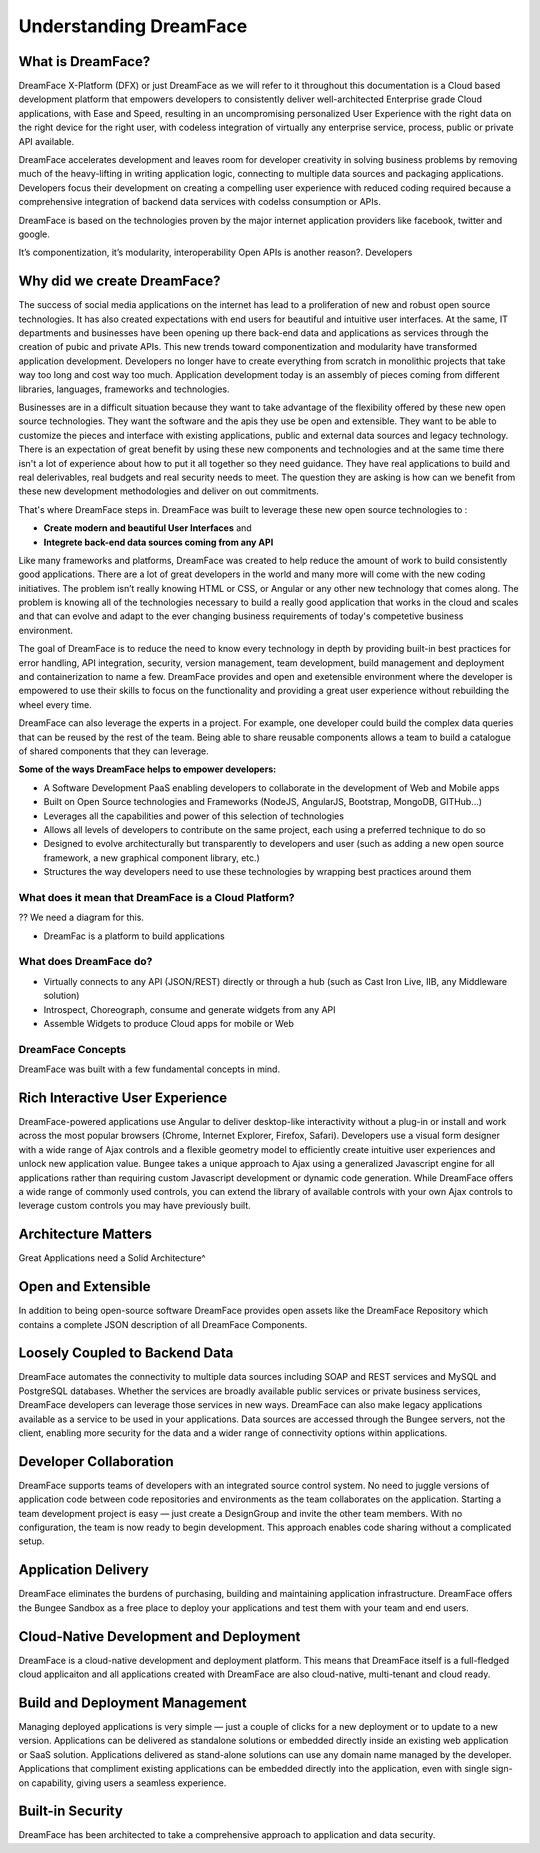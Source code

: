Understanding DreamFace
=======================

What is DreamFace?
------------------
DreamFace X-Platform (DFX) or just DreamFace as we will refer to it throughout this documentation is a Cloud based development
platform that empowers developers to consistently deliver well-architected Enterprise grade Cloud applications, with Ease and Speed,
resulting in an uncompromising personalized User Experience with the right data on the right device for the right user, with codeless
integration of virtually any enterprise service, process, public or private API available.

DreamFace accelerates development and leaves room for developer creativity in solving business problems by removing much of the heavy-lifting
in writing application logic, connecting to multiple data sources and packaging applications. Developers focus their development on
creating a compelling user experience with reduced coding required because a comprehensive integration of backend data services with
codelss consumption or APIs.

DreamFace is based on the technologies proven by the major internet application providers like facebook, twitter and google.

It’s componentization, it’s modularity, interoperability   Open APIs is another reason?. Developers


Why did we create DreamFace?
----------------------------

The success of social media applications on the internet has lead to a proliferation of new and robust open source technologies. It has
also created expectations with end users for beautiful and intuitive user interfaces. At the same, IT departments and businesses have
been opening up there back-end data and applications as services through the creation of pubic and private APIs. This new trends toward
componentization and modularity have transformed application development. Developers no longer have to create everything from scratch
in monolithic projects that take way too long and cost way too much. Application development today is an assembly of pieces coming from
different libraries, languages, frameworks and technologies.

Businesses are in a difficult situation because they want to take advantage of the flexibility offered by these new open source technologies.
They want the software and the apis they use be open and extensible. They want to be able to customize the pieces and interface with existing
applications, public and external data sources and legacy technology. There is an expectation of great benefit by using these new
components and technologies and at the same time there isn't a lot of experience about how to put it all together so they need guidance. They
have real applications to build and real delerivables, real budgets and real security needs to meet. The question they are asking is
how can we benefit from these new development methodologies and deliver on out commitments.

That's where DreamFace steps in. DreamFace was built to leverage these new open source technologies to :

* **Create modern and beautiful User Interfaces** and
* **Integrete back-end data sources coming from any API**

Like many frameworks and platforms, DreamFace was created to help reduce the amount of work to build consistently good applications.
There are  a lot of great developers in the world and many more will come with the new coding initiatives. The problem isn’t really knowing
HTML or CSS, or Angular or any other new technology that comes along. The problem is knowing all of the technologies necessary to build a
really good application that works in the cloud and scales and that can evolve and adapt to the ever changing business requirements
of today's competetive business environment.

The goal of DreamFace is to reduce the need to know every technology in depth by providing built-in best practices for error handling,
API integration, security, version management, team development, build management and deployment and containerization to name a few.
DreamFace provides and open and exetensible environment where the developer is empowered to use their skills to focus on the functionality
and providing a great user experience without rebuilding the wheel every time.

DreamFace can also leverage the experts in a project. For example, one developer could build the complex data queries that can be reused by
the rest of the team. Being able to share reusable components allows a team to build a catalogue of shared components that they can leverage.

**Some of the ways DreamFace helps to empower developers:**

* A Software Development PaaS enabling developers to collaborate in the development of Web and Mobile apps
* Built on Open Source technologies and Frameworks (NodeJS, AngularJS, Bootstrap, MongoDB, GITHub…)
* Leverages all the capabilities and power of this selection of technologies
* Allows all levels of developers to contribute on the same project, each using a preferred technique to do so
* Designed to evolve architecturally but transparently to developers and user (such as adding a new open source framework, a new graphical component library, etc.)
* Structures the way developers need to use these technologies by wrapping best practices around them


What does it mean that DreamFace is a Cloud Platform?
^^^^^^^^^^^^^^^^^^^^^^^^^^^^^^^^^^^^^^^^^^^^^^^^^^^^^

?? We need a diagram for this.

* DreamFac is a platform to build applications


What does DreamFace do?
^^^^^^^^^^^^^^^^^^^^^

* Virtually connects to any API (JSON/REST) directly or through a hub (such as Cast Iron Live, IIB, any Middleware solution)
* Introspect, Choreograph, consume and generate widgets from any API
* Assemble Widgets to produce Cloud apps for mobile or Web



DreamFace Concepts
^^^^^^^^^^^^^^^^^

DreamFace was built with a few fundamental concepts in mind.

Rich Interactive User Experience
--------------------------------
DreamFace-powered applications use Angular to deliver desktop-like interactivity without a plug-in or install and work across
the most popular browsers (Chrome, Internet Explorer, Firefox, Safari). Developers use a visual form designer with a wide range of Ajax controls and a flexible geometry model to efficiently create intuitive user experiences and unlock new application value. Bungee takes a unique approach to Ajax using a generalized Javascript engine for all applications rather than requiring custom Javascript development or dynamic code generation. While DreamFace offers a wide range of commonly used controls, you can extend the library of available controls with your own Ajax controls to leverage custom controls you may have previously built.


Architecture Matters
--------------------
Great Applications need a Solid Architecture^


Open and Extensible
-------------------
In addition to being open-source software DreamFace provides open assets like the DreamFace Repository which contains a complete JSON description of all DreamFace Components.

Loosely Coupled to Backend Data
-------------------------------

DreamFace automates the connectivity to multiple data sources including SOAP and REST services and MySQL and PostgreSQL databases.
Whether the services are broadly available public services or private business services, DreamFace developers can leverage those
services in new ways. DreamFace can also make legacy applications available as a service to be used in your applications. Data sources are accessed through the Bungee servers, not the client, enabling more security for the data and a wider range of connectivity options within applications.


Developer Collaboration
-----------------------

DreamFace supports teams of developers with an integrated source control system. No need to juggle versions of application
code between code repositories and environments as the team collaborates on the application. Starting a team development
project is easy — just create a DesignGroup and invite the other team members. With no configuration, the team is now ready to begin development. This approach enables code sharing without a complicated setup.

Application Delivery
--------------------
DreamFace eliminates the burdens of purchasing, building and maintaining application infrastructure. DreamFace offers the
Bungee Sandbox as a free place to deploy your applications and test them with your team and end users.

Cloud-Native Development and Deployment
---------------------------------------
DreamFace is a cloud-native development and deployment platform. This means that DreamFace itself is a full-fledged cloud applicaiton
and all applications created with DreamFace are also cloud-native, multi-tenant and cloud ready.


Build and Deployment Management
-------------------------------

Managing deployed applications is very simple — just a couple of clicks for a new deployment or to update to a new version.
Applications can be delivered as standalone solutions or embedded directly inside an existing web application or SaaS solution.
Applications delivered as stand-alone solutions can use any domain name managed by the developer. Applications that compliment
existing applications can be embedded directly into the application, even with single sign-on capability, giving users a seamless
experience.


Built-in Security
-----------------

DreamFace has been architected to take a comprehensive approach to application and data security.
